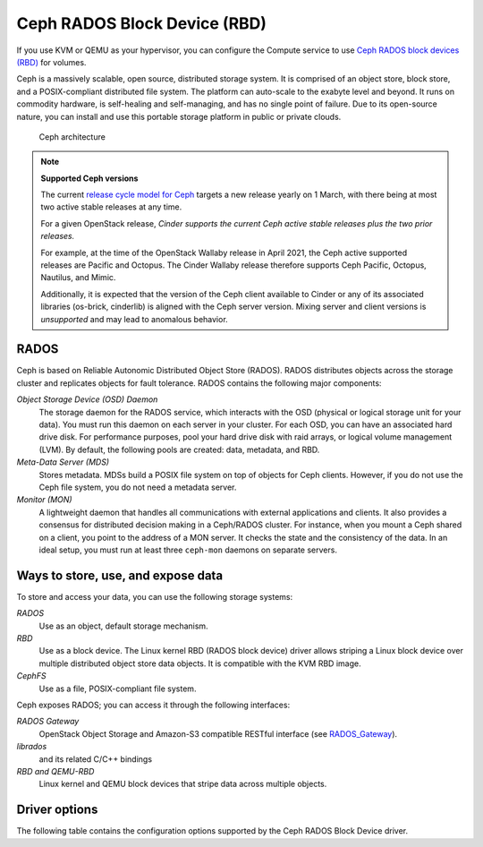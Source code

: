 =============================
Ceph RADOS Block Device (RBD)
=============================

If you use KVM or QEMU as your hypervisor, you can configure the Compute
service to use `Ceph RADOS block devices
(RBD) <https://ceph.com/ceph-storage/block-storage/>`__ for volumes.

Ceph is a massively scalable, open source, distributed storage system.
It is comprised of an object store, block store, and a POSIX-compliant
distributed file system. The platform can auto-scale to the exabyte
level and beyond. It runs on commodity hardware, is self-healing and
self-managing, and has no single point of failure. Due to its open-source
nature, you can install and use this portable storage platform in
public or private clouds.

.. figure:: ../../figures/ceph-architecture.png

    Ceph architecture

.. note::
   **Supported Ceph versions**

   The current `release cycle model for Ceph
   <https://docs.ceph.com/en/latest/releases/general/>`_
   targets a new release yearly on 1 March, with there being at most
   two active stable releases at any time.

   For a given OpenStack release, *Cinder supports the current Ceph
   active stable releases plus the two prior releases.*

   For example, at the time of the OpenStack Wallaby release in
   April 2021, the Ceph active supported releases are Pacific and
   Octopus.  The Cinder Wallaby release therefore supports Ceph
   Pacific, Octopus, Nautilus, and Mimic.

   Additionally, it is expected that the version of the Ceph client
   available to Cinder or any of its associated libraries (os-brick,
   cinderlib) is aligned with the Ceph server version.  Mixing server
   and client versions is *unsupported* and may lead to anomalous behavior.

RADOS
~~~~~

Ceph is based on Reliable Autonomic Distributed Object Store (RADOS).
RADOS distributes objects across the storage cluster and replicates
objects for fault tolerance. RADOS contains the following major
components:

*Object Storage Device (OSD) Daemon*
 The storage daemon for the RADOS service, which interacts with the
 OSD (physical or logical storage unit for your data).
 You must run this daemon on each server in your cluster. For each
 OSD, you can have an associated hard drive disk. For performance
 purposes, pool your hard drive disk with raid arrays, or logical volume
 management (LVM). By default, the following pools are created: data,
 metadata, and RBD.

*Meta-Data Server (MDS)*
 Stores metadata. MDSs build a POSIX file
 system on top of objects for Ceph clients. However, if you do not use
 the Ceph file system, you do not need a metadata server.

*Monitor (MON)*
 A lightweight daemon that handles all communications
 with external applications and clients. It also provides a consensus
 for distributed decision making in a Ceph/RADOS cluster. For
 instance, when you mount a Ceph shared on a client, you point to the
 address of a MON server. It checks the state and the consistency of
 the data. In an ideal setup, you must run at least three ``ceph-mon``
 daemons on separate servers.

Ways to store, use, and expose data
~~~~~~~~~~~~~~~~~~~~~~~~~~~~~~~~~~~

To store and access your data, you can use the following storage
systems:

*RADOS*
 Use as an object, default storage mechanism.

*RBD*
 Use as a block device. The Linux kernel RBD (RADOS block
 device) driver allows striping a Linux block device over multiple
 distributed object store data objects. It is compatible with the KVM
 RBD image.

*CephFS*
 Use as a file, POSIX-compliant file system.

Ceph exposes RADOS; you can access it through the following interfaces:

*RADOS Gateway*
 OpenStack Object Storage and Amazon-S3 compatible
 RESTful interface (see `RADOS_Gateway
 <http://docs.ceph.com/docs/master/radosgw/>`__).

*librados*
 and its related C/C++ bindings

*RBD and QEMU-RBD*
 Linux kernel and QEMU block devices that stripe
 data across multiple objects.

Driver options
~~~~~~~~~~~~~~

The following table contains the configuration options supported by the
Ceph RADOS Block Device driver.

.. config-table::
   :config-target: Ceph storage

   cinder.volume.drivers.rbd
